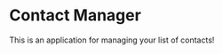 #+STARTUP: entitiespretty
#+STARTUP: indent

* Contact Manager

This is an application for managing your list of contacts!
